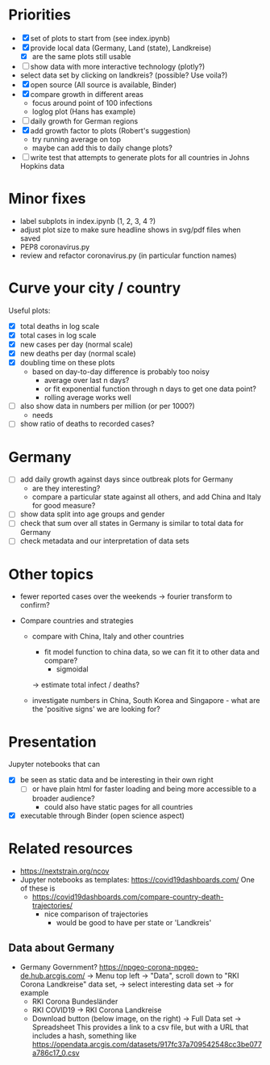 * Priorities
- [X] set of plots to start from (see index.ipynb)
- [X] provide local data (Germany, Land (state), Landkreise)
  - [X] are the same plots still usable
- [ ] show data with more interactive technology (plotly?)
- select data set by clicking on landkreis? (possible? Use voila?)
- [X] open source (All source is available, Binder)
- [X] compare growth in different areas
  - focus around point of 100 infections
  - loglog plot (Hans has example)
- [ ] daily growth for German regions
- [X] add growth factor to plots (Robert's suggestion)
  - try running average on top
  - maybe can add this to daily change plots?
- [ ] write test that attempts to generate plots for all countries in Johns Hopkins data

* Minor fixes
- label subplots in index.ipynb (1, 2, 3, 4 ?)
- adjust plot size to make sure headline shows in svg/pdf files when saved
- PEP8 coronavirus.py
- review and refactor coronavirus.py (in particular function names)

* Curve your city / country
Useful plots:
- [X] total deaths in log scale
- [X] total cases in log scale
- [X] new cases per day (normal scale)
- [X] new deaths per day (normal scale)
- [X] doubling time on these plots
  - based on day-to-day difference is probably too noisy
    - average over last n days?
    - or fit exponential function through n days to get one data point?
    - rolling average works well

- [ ] also show data in numbers per million (or per 1000?)
  - needs 
- [ ] show ratio of deaths to recorded cases?

* Germany
- [ ] add daily growth against days since outbreak plots for Germany
  - are they interesting?
  - compare a particular state against all others, and add China and Italy for good measure?
- [ ] show data split into age groups and gender
- [ ] check that sum over all states in Germany is similar to total data for Germany
- [ ] check metadata and our interpretation of data sets

* Other topics
- fewer reported cases over the weekends -> fourier transform to confirm?

- Compare countries and strategies
  - compare with China, Italy and other countries
    - fit model function to china data, so we can fit it to other data and compare?
      - sigmoidal
    -> estimate total infect / deaths?
  
  - investigate numbers in China, South Korea and Singapore - what are the
    'positive signs' we are looking for?

* Presentation
Jupyter notebooks that can 
- [X] be seen as static data and be interesting in their own right
  - [ ] or have plain html for faster loading and being more accessible to a broader audience?
    - could also have static pages for all countries
- [X] executable through Binder (open science aspect)

* Related resources
- https://nextstrain.org/ncov
- Jupyter notebooks as templates: https://covid19dashboards.com/
  One of these is 
  - https://covid19dashboards.com/compare-country-death-trajectories/
    - nice comparison of trajectories
      - would be good to have per state or 'Landkreis'

** Data about Germany
- Germany Government? https://npgeo-corona-npgeo-de.hub.arcgis.com/ -> Menu top
  left -> "Data", scroll down to "RKI Corona Landkreise" data set, -> select
  interesting data set -> for example
  - RKI Corona Bundesländer
  - RKI COVID19 -> RKI Corona Landkreise
  - Download button (below image, on the right) -> Full Data set -> Spreadsheet
    This provides a link to a csv file, but with a URL that includes a hash, something like 
    https://opendata.arcgis.com/datasets/917fc37a709542548cc3be077a786c17_0.csv

